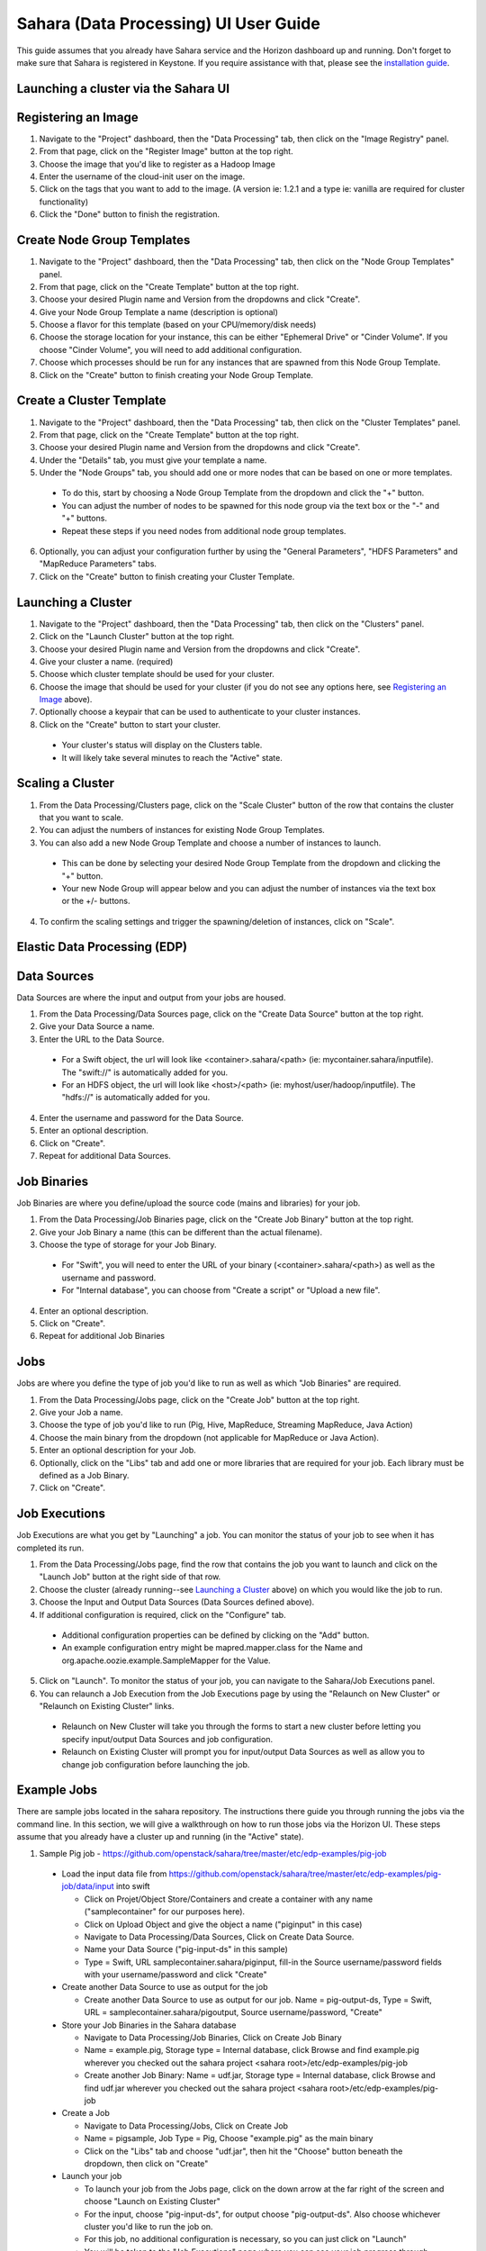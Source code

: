 Sahara (Data Processing) UI User Guide
======================================

This guide assumes that you already have Sahara service and the Horizon dashboard up and running.
Don't forget to make sure that Sahara is registered in Keystone.
If you require assistance with that, please see the `installation guide <../installation.guide.html>`_.

Launching a cluster via the Sahara UI
-------------------------------------
Registering an Image
--------------------

1) Navigate to the "Project" dashboard, then the "Data Processing" tab, then click on the "Image Registry" panel.

2) From that page, click on the "Register Image" button at the top right.

3) Choose the image that you'd like to register as a Hadoop Image

4) Enter the username of the cloud-init user on the image.

5) Click on the tags that you want to add to the image. (A version ie: 1.2.1 and a type ie: vanilla are required for cluster functionality)

6) Click the "Done" button to finish the registration.

Create Node Group Templates
---------------------------

1) Navigate to the "Project" dashboard, then the "Data Processing" tab, then click on the "Node Group Templates" panel.

2) From that page, click on the "Create Template" button at the top right.

3) Choose your desired Plugin name and Version from the dropdowns and click "Create".

4) Give your Node Group Template a name (description is optional)

5) Choose a flavor for this template (based on your CPU/memory/disk needs)

6) Choose the storage location for your instance, this can be either "Ephemeral Drive" or "Cinder Volume".  If you choose "Cinder Volume", you will need to add additional configuration.

7) Choose which processes should be run for any instances that are spawned from this Node Group Template.

8) Click on the "Create" button to finish creating your Node Group Template.

Create a Cluster Template
-------------------------

1) Navigate to the "Project" dashboard, then the "Data Processing" tab, then click on the "Cluster Templates" panel.

2) From that page, click on the "Create Template" button at the top right.

3) Choose your desired Plugin name and Version from the dropdowns and click "Create".

4) Under the "Details" tab, you must give your template a name.

5) Under the "Node Groups" tab, you should add one or more nodes that can be based on one or more templates.

  - To do this, start by choosing a Node Group Template from the dropdown and click the "+" button.
  - You can adjust the number of nodes to be spawned for this node group via the text box or the "-" and "+" buttons.
  - Repeat these steps if you need nodes from additional node group templates.

6) Optionally, you can adjust your configuration further by using the "General Parameters", "HDFS Parameters" and "MapReduce Parameters" tabs.

7) Click on the "Create" button to finish creating your Cluster Template.

Launching a Cluster
-------------------

1) Navigate to the "Project" dashboard, then the "Data Processing" tab, then click on the "Clusters" panel.

2) Click on the "Launch Cluster" button at the top right.

3) Choose your desired Plugin name and Version from the dropdowns and click "Create".

4) Give your cluster a name. (required)

5) Choose which cluster template should be used for your cluster.

6) Choose the image that should be used for your cluster (if you do not see any options here, see `Registering an Image`_ above).

7) Optionally choose a keypair that can be used to authenticate to your cluster instances.

8) Click on the "Create" button to start your cluster.

  - Your cluster's status will display on the Clusters table.
  - It will likely take several minutes to reach the "Active" state.

Scaling a Cluster
-----------------
1) From the Data Processing/Clusters page, click on the "Scale Cluster" button of the row that contains the cluster that you want to scale.

2) You can adjust the numbers of instances for existing Node Group Templates.

3) You can also add a new Node Group Template and choose a number of instances to launch.

  - This can be done by selecting your desired Node Group Template from the dropdown and clicking the "+" button.
  - Your new Node Group will appear below and you can adjust the number of instances via the text box or the +/- buttons.

4) To confirm the scaling settings and trigger the spawning/deletion of instances, click on "Scale".

Elastic Data Processing (EDP)
-----------------------------
Data Sources
------------
Data Sources are where the input and output from your jobs are housed.

1) From the Data Processing/Data Sources page, click on the "Create Data Source" button at the top right.

2) Give your Data Source a name.

3) Enter the URL to the Data Source.

  - For a Swift object, the url will look like <container>.sahara/<path> (ie: mycontainer.sahara/inputfile).  The "swift://" is automatically added for you.
  - For an HDFS object, the url will look like <host>/<path> (ie: myhost/user/hadoop/inputfile).  The "hdfs://" is automatically added for you.

4) Enter the username and password for the Data Source.

5) Enter an optional description.

6) Click on "Create".

7) Repeat for additional Data Sources.

Job Binaries
------------
Job Binaries are where you define/upload the source code (mains and libraries) for your job.

1) From the Data Processing/Job Binaries page, click on the "Create Job Binary" button at the top right.

2) Give your Job Binary a name (this can be different than the actual filename).

3) Choose the type of storage for your Job Binary.

  - For "Swift", you will need to enter the URL of your binary (<container>.sahara/<path>) as well as the username and password.
  - For "Internal database", you can choose from "Create a script" or "Upload a new file".

4) Enter an optional description.

5) Click on "Create".

6) Repeat for additional Job Binaries

Jobs
----
Jobs are where you define the type of job you'd like to run as well as which "Job Binaries" are required.

1) From the Data Processing/Jobs page, click on the "Create Job" button at the top right.

2) Give your Job a name.

3) Choose the type of job you'd like to run (Pig, Hive, MapReduce, Streaming MapReduce, Java Action)

4) Choose the main binary from the dropdown (not applicable for MapReduce or Java Action).

5) Enter an optional description for your Job.

6) Optionally, click on the "Libs" tab and add one or more libraries that are required for your job.  Each library must be defined as a Job Binary.

7) Click on "Create".

Job Executions
--------------
Job Executions are what you get by "Launching" a job.  You can monitor the status of your job to see when it has completed its run.

1) From the Data Processing/Jobs page, find the row that contains the job you want to launch and click on the "Launch Job" button at the right side of that row.

2) Choose the cluster (already running--see `Launching a Cluster`_ above) on which you would like the job to run.

3) Choose the Input and Output Data Sources (Data Sources defined above).

4) If additional configuration is required, click on the "Configure" tab.

  - Additional configuration properties can be defined by clicking on the "Add" button.
  - An example configuration entry might be mapred.mapper.class for the Name and org.apache.oozie.example.SampleMapper for the Value.

5) Click on "Launch".  To monitor the status of your job, you can navigate to the Sahara/Job Executions panel.

6) You can relaunch a Job Execution from the Job Executions page by using the "Relaunch on New Cluster" or "Relaunch on Existing Cluster" links.

  - Relaunch on New Cluster will take you through the forms to start a new cluster before letting you specify input/output Data Sources and job configuration.
  - Relaunch on Existing Cluster will prompt you for input/output Data Sources as well as allow you to change job configuration before launching the job.

Example Jobs
------------
There are sample jobs located in the sahara repository.  The instructions there guide you through running the jobs via the command line.
In this section, we will give a walkthrough on how to run those jobs via the Horizon UI.
These steps assume that you already have a cluster up and running (in the "Active" state).

1) Sample Pig job - https://github.com/openstack/sahara/tree/master/etc/edp-examples/pig-job

  - Load the input data file from https://github.com/openstack/sahara/tree/master/etc/edp-examples/pig-job/data/input into swift

    - Click on Projet/Object Store/Containers and create a container with any name ("samplecontainer" for our purposes here).

    - Click on Upload Object and give the object a name ("piginput" in this case)

    - Navigate to Data Processing/Data Sources, Click on Create Data Source.

    - Name your Data Source ("pig-input-ds" in this sample)

    - Type = Swift, URL samplecontainer.sahara/piginput, fill-in the Source username/password fields with your username/password and click "Create"

  - Create another Data Source to use as output for the job

    - Create another Data Source to use as output for our job.  Name = pig-output-ds, Type = Swift, URL = samplecontainer.sahara/pigoutput, Source username/password, "Create"

  - Store your Job Binaries in the Sahara database

    - Navigate to Data Processing/Job Binaries, Click on Create Job Binary

    - Name = example.pig, Storage type = Internal database, click Browse and find example.pig wherever you checked out the sahara project <sahara root>/etc/edp-examples/pig-job

    - Create another Job Binary:  Name = udf.jar, Storage type = Internal database, click Browse and find udf.jar wherever you checked out the sahara project <sahara root>/etc/edp-examples/pig-job

  - Create a Job

    - Navigate to Data Processing/Jobs, Click on Create Job

    - Name = pigsample, Job Type = Pig, Choose "example.pig" as the main binary

    - Click on the "Libs" tab and choose "udf.jar", then hit the "Choose" button beneath the dropdown, then click on "Create"

  - Launch your job

    - To launch your job from the Jobs page, click on the down arrow at the far right of the screen and choose "Launch on Existing Cluster"

    - For the input, choose "pig-input-ds", for output choose "pig-output-ds".  Also choose whichever cluster you'd like to run the job on.

    - For this job, no additional configuration is necessary, so you can just click on "Launch"

    - You will be taken to the "Job Executions" page where you can see your job progress through "PENDING, RUNNING, SUCCEEDED" phases

    - When your job finishes with "SUCCEEDED", you can navigate back to Object Store/Containers and browse to the samplecontainer to see your output.  It should be in the "pigoutput" folder.

2) Sample Spark job - https://github.com/openstack/sahara/tree/master/etc/edp-examples/edp-spark

  - Store the Job Binary in the Sahara database

    - Navigate to Data Processing/Job Binaries, Click on Create Job Binary

    - Name = sparkexample.jar, Storage type = Internal database, Browse to the location <sahara root>/etc/edp-examples/edp-spark and choose spark-example.jar, Click "Create"

  - Create a Job

    - Name = sparkexamplejob, Job Type = Spark, Main binary = Choose sparkexample.jar, Click "Create"

  - Launch your job

    - To launch your job from the Jobs page, click on the down arrow at the far right of the screen and choose "Launch on Existing Cluster"

    - Choose whichever cluster you'd like to run the job on.

    - Click on the "Configure" tab

    - Set the main class to be:  org.apache.spark.examples.SparkPi

    - Under Arguments, click Add and fill in the number of "Slices" you want to use for the job.  For this example, let's use 100 as the value

    - Click on Launch

    - You will be taken to the "Job Executions" page where you can see your job progress through "PENDING, RUNNING, SUCCEEDED" phases

    - When your job finishes with "SUCCEEDED", you can see your results by sshing to the Spark "master" node.

    - The output is located at /tmp/spark-edp/<name of job>/<job execution id>.  You can do ``cat stdout`` which should display something like "Pi is roughly 3.14156132"

    - It should be noted that for more complex jobs, the input/output may be elsewhere.  This particular job just writes to stdout, which is logged in the folder under /tmp.

Additional Notes
----------------
1) Throughout the Sahara UI, you will find that if you try to delete an object that you will not be able to delete it if another object depends on it.
An example of this would be trying to delete a Job that has an existing Job Execution.  In order to be able to delete that job, you would first need to delete any Job Executions that relate to that job.

2) In the examples above, we mention adding your username/password for the Swift Data Sources.
It should be noted that it is possible to configure Sahara such that the username/password credentials are *not* required.
For more information on that, please refer to: :doc:`Sahara Advanced Configuration Guide <../userdoc/advanced.configuration.guide>`
